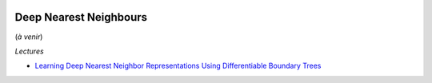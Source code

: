
.. image:: pystat.png
    :height: 20
    :alt: Statistique
    :target: http://www.xavierdupre.fr/app/ensae_teaching_cs/helpsphinx/td_2a_notions.html#pour-un-profil-plutot-data-scientist

Deep Nearest Neighbours
+++++++++++++++++++++++

(*à venir*)

*Lectures*

* `Learning Deep Nearest Neighbor Representations Using Differentiable Boundary Trees <https://arxiv.org/abs/1702.08833>`_
